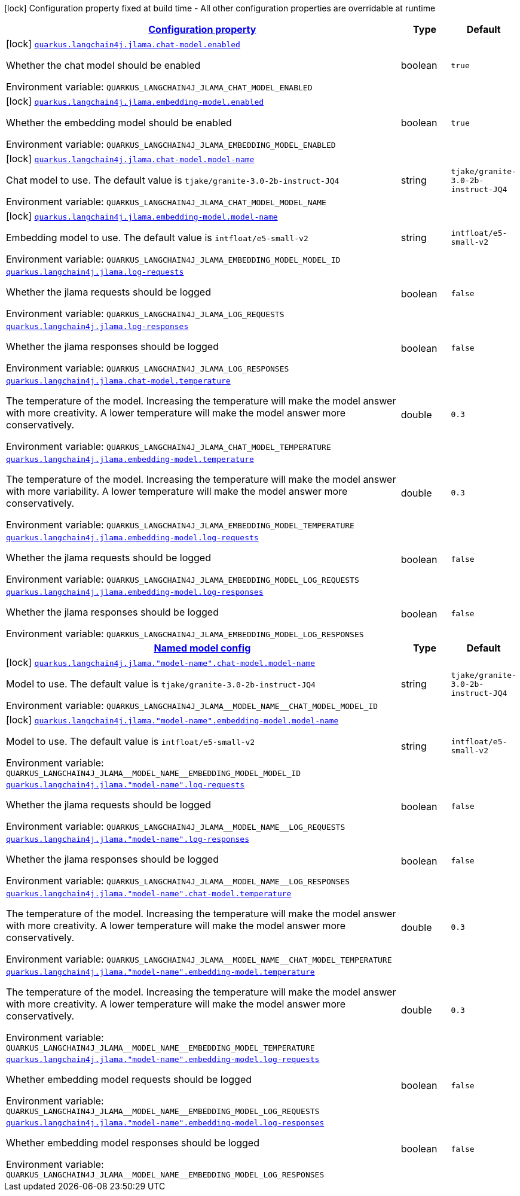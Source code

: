 
:summaryTableId: quarkus-langchain4j-jlama
[.configuration-legend]
icon:lock[title=Fixed at build time] Configuration property fixed at build time - All other configuration properties are overridable at runtime
[.configuration-reference.searchable, cols="80,.^10,.^10"]
|===

h|[[quarkus-langchain4j-jlama_configuration]]link:#quarkus-langchain4j-jlama_configuration[Configuration property]

h|Type
h|Default

a|icon:lock[title=Fixed at build time] [[quarkus-langchain4j-jlama_quarkus-langchain4j-jlama-chat-model-enabled]]`link:#quarkus-langchain4j-jlama_quarkus-langchain4j-jlama-chat-model-enabled[quarkus.langchain4j.jlama.chat-model.enabled]`


[.description]
--
Whether the chat model should be enabled

ifdef::add-copy-button-to-env-var[]
Environment variable: env_var_with_copy_button:+++QUARKUS_LANGCHAIN4J_JLAMA_CHAT_MODEL_ENABLED+++[]
endif::add-copy-button-to-env-var[]
ifndef::add-copy-button-to-env-var[]
Environment variable: `+++QUARKUS_LANGCHAIN4J_JLAMA_CHAT_MODEL_ENABLED+++`
endif::add-copy-button-to-env-var[]
--|boolean 
|`true`


a|icon:lock[title=Fixed at build time] [[quarkus-langchain4j-jlama_quarkus-langchain4j-jlama-embedding-model-enabled]]`link:#quarkus-langchain4j-jlama_quarkus-langchain4j-jlama-embedding-model-enabled[quarkus.langchain4j.jlama.embedding-model.enabled]`


[.description]
--
Whether the embedding model should be enabled

ifdef::add-copy-button-to-env-var[]
Environment variable: env_var_with_copy_button:+++QUARKUS_LANGCHAIN4J_JLAMA_EMBEDDING_MODEL_ENABLED+++[]
endif::add-copy-button-to-env-var[]
ifndef::add-copy-button-to-env-var[]
Environment variable: `+++QUARKUS_LANGCHAIN4J_JLAMA_EMBEDDING_MODEL_ENABLED+++`
endif::add-copy-button-to-env-var[]
--|boolean 
|`true`


a|icon:lock[title=Fixed at build time] [[quarkus-langchain4j-jlama_quarkus-langchain4j-jlama-chat-model-model-name]]`link:#quarkus-langchain4j-jlama_quarkus-langchain4j-jlama-chat-model-model-name[quarkus.langchain4j.jlama.chat-model.model-name]`


[.description]
--
Chat model to use. The default value is `tjake/granite-3.0-2b-instruct-JQ4`

ifdef::add-copy-button-to-env-var[]
Environment variable: env_var_with_copy_button:+++QUARKUS_LANGCHAIN4J_JLAMA_CHAT_MODEL_MODEL_NAME+++[]
endif::add-copy-button-to-env-var[]
ifndef::add-copy-button-to-env-var[]
Environment variable: `+++QUARKUS_LANGCHAIN4J_JLAMA_CHAT_MODEL_MODEL_NAME+++`
endif::add-copy-button-to-env-var[]
--|string 
|`tjake/granite-3.0-2b-instruct-JQ4`


a|icon:lock[title=Fixed at build time] [[quarkus-langchain4j-jlama_quarkus-langchain4j-jlama-embedding-model-model-name]]`link:#quarkus-langchain4j-jlama_quarkus-langchain4j-jlama-embedding-model-model-name[quarkus.langchain4j.jlama.embedding-model.model-name]`


[.description]
--
Embedding model to use. The default value is `intfloat/e5-small-v2`

ifdef::add-copy-button-to-env-var[]
Environment variable: env_var_with_copy_button:+++QUARKUS_LANGCHAIN4J_JLAMA_EMBEDDING_MODEL_MODEL_ID+++[]
endif::add-copy-button-to-env-var[]
ifndef::add-copy-button-to-env-var[]
Environment variable: `+++QUARKUS_LANGCHAIN4J_JLAMA_EMBEDDING_MODEL_MODEL_ID+++`
endif::add-copy-button-to-env-var[]
--|string 
|`intfloat/e5-small-v2`


a| [[quarkus-langchain4j-jlama_quarkus-langchain4j-jlama-log-requests]]`link:#quarkus-langchain4j-jlama_quarkus-langchain4j-jlama-log-requests[quarkus.langchain4j.jlama.log-requests]`


[.description]
--
Whether the jlama requests should be logged

ifdef::add-copy-button-to-env-var[]
Environment variable: env_var_with_copy_button:+++QUARKUS_LANGCHAIN4J_JLAMA_LOG_REQUESTS+++[]
endif::add-copy-button-to-env-var[]
ifndef::add-copy-button-to-env-var[]
Environment variable: `+++QUARKUS_LANGCHAIN4J_JLAMA_LOG_REQUESTS+++`
endif::add-copy-button-to-env-var[]
--|boolean 
|`false`


a| [[quarkus-langchain4j-jlama_quarkus-langchain4j-jlama-log-responses]]`link:#quarkus-langchain4j-jlama_quarkus-langchain4j-jlama-log-responses[quarkus.langchain4j.jlama.log-responses]`


[.description]
--
Whether the jlama responses should be logged

ifdef::add-copy-button-to-env-var[]
Environment variable: env_var_with_copy_button:+++QUARKUS_LANGCHAIN4J_JLAMA_LOG_RESPONSES+++[]
endif::add-copy-button-to-env-var[]
ifndef::add-copy-button-to-env-var[]
Environment variable: `+++QUARKUS_LANGCHAIN4J_JLAMA_LOG_RESPONSES+++`
endif::add-copy-button-to-env-var[]
--|boolean 
|`false`


a| [[quarkus-langchain4j-jlama_quarkus-langchain4j-jlama-chat-model-temperature]]`link:#quarkus-langchain4j-jlama_quarkus-langchain4j-jlama-chat-model-temperature[quarkus.langchain4j.jlama.chat-model.temperature]`


[.description]
--
The temperature of the model. Increasing the temperature will make the model answer with more creativity. A lower temperature will make the model answer more conservatively.

ifdef::add-copy-button-to-env-var[]
Environment variable: env_var_with_copy_button:+++QUARKUS_LANGCHAIN4J_JLAMA_CHAT_MODEL_TEMPERATURE+++[]
endif::add-copy-button-to-env-var[]
ifndef::add-copy-button-to-env-var[]
Environment variable: `+++QUARKUS_LANGCHAIN4J_JLAMA_CHAT_MODEL_TEMPERATURE+++`
endif::add-copy-button-to-env-var[]
--|double 
|`0.3`


a| [[quarkus-langchain4j-jlama_quarkus-langchain4j-jlama-embedding-model-temperature]]`link:#quarkus-langchain4j-jlama_quarkus-langchain4j-jlama-embedding-model-temperature[quarkus.langchain4j.jlama.embedding-model.temperature]`


[.description]
--
The temperature of the model. Increasing the temperature will make the model answer with more variability. A lower temperature will make the model answer more conservatively.

ifdef::add-copy-button-to-env-var[]
Environment variable: env_var_with_copy_button:+++QUARKUS_LANGCHAIN4J_JLAMA_EMBEDDING_MODEL_TEMPERATURE+++[]
endif::add-copy-button-to-env-var[]
ifndef::add-copy-button-to-env-var[]
Environment variable: `+++QUARKUS_LANGCHAIN4J_JLAMA_EMBEDDING_MODEL_TEMPERATURE+++`
endif::add-copy-button-to-env-var[]
--|double 
|`0.3`


a| [[quarkus-langchain4j-jlama_quarkus-langchain4j-jlama-embedding-model-log-requests]]`link:#quarkus-langchain4j-jlama_quarkus-langchain4j-jlama-embedding-model-log-requests[quarkus.langchain4j.jlama.embedding-model.log-requests]`


[.description]
--
Whether the jlama requests should be logged

ifdef::add-copy-button-to-env-var[]
Environment variable: env_var_with_copy_button:+++QUARKUS_LANGCHAIN4J_JLAMA_EMBEDDING_MODEL_LOG_REQUESTS+++[]
endif::add-copy-button-to-env-var[]
ifndef::add-copy-button-to-env-var[]
Environment variable: `+++QUARKUS_LANGCHAIN4J_JLAMA_EMBEDDING_MODEL_LOG_REQUESTS+++`
endif::add-copy-button-to-env-var[]
--|boolean 
|`false`


a| [[quarkus-langchain4j-jlama_quarkus-langchain4j-jlama-embedding-model-log-responses]]`link:#quarkus-langchain4j-jlama_quarkus-langchain4j-jlama-embedding-model-log-responses[quarkus.langchain4j.jlama.embedding-model.log-responses]`


[.description]
--
Whether the jlama responses should be logged

ifdef::add-copy-button-to-env-var[]
Environment variable: env_var_with_copy_button:+++QUARKUS_LANGCHAIN4J_JLAMA_EMBEDDING_MODEL_LOG_RESPONSES+++[]
endif::add-copy-button-to-env-var[]
ifndef::add-copy-button-to-env-var[]
Environment variable: `+++QUARKUS_LANGCHAIN4J_JLAMA_EMBEDDING_MODEL_LOG_RESPONSES+++`
endif::add-copy-button-to-env-var[]
--|boolean 
|`false`


h|[[quarkus-langchain4j-jlama_quarkus-langchain4j-jlama-named-config-named-model-config]]link:#quarkus-langchain4j-jlama_quarkus-langchain4j-jlama-named-config-named-model-config[Named model config]

h|Type
h|Default

a|icon:lock[title=Fixed at build time] [[quarkus-langchain4j-jlama_quarkus-langchain4j-jlama-model-name-chat-model-model-name]]`link:#quarkus-langchain4j-jlama_quarkus-langchain4j-jlama-model-name-chat-model-model-name[quarkus.langchain4j.jlama."model-name".chat-model.model-name]`


[.description]
--
Model to use. The default value is `tjake/granite-3.0-2b-instruct-JQ4`

ifdef::add-copy-button-to-env-var[]
Environment variable: env_var_with_copy_button:+++QUARKUS_LANGCHAIN4J_JLAMA__MODEL_NAME__CHAT_MODEL_MODEL_ID+++[]
endif::add-copy-button-to-env-var[]
ifndef::add-copy-button-to-env-var[]
Environment variable: `+++QUARKUS_LANGCHAIN4J_JLAMA__MODEL_NAME__CHAT_MODEL_MODEL_ID+++`
endif::add-copy-button-to-env-var[]
--|string 
|`tjake/granite-3.0-2b-instruct-JQ4`


a|icon:lock[title=Fixed at build time] [[quarkus-langchain4j-jlama_quarkus-langchain4j-jlama-model-name-embedding-model-model-name]]`link:#quarkus-langchain4j-jlama_quarkus-langchain4j-jlama-model-name-embedding-model-model-name[quarkus.langchain4j.jlama."model-name".embedding-model.model-name]`


[.description]
--
Model to use. The default value is `intfloat/e5-small-v2`

ifdef::add-copy-button-to-env-var[]
Environment variable: env_var_with_copy_button:+++QUARKUS_LANGCHAIN4J_JLAMA__MODEL_NAME__EMBEDDING_MODEL_MODEL_ID+++[]
endif::add-copy-button-to-env-var[]
ifndef::add-copy-button-to-env-var[]
Environment variable: `+++QUARKUS_LANGCHAIN4J_JLAMA__MODEL_NAME__EMBEDDING_MODEL_MODEL_ID+++`
endif::add-copy-button-to-env-var[]
--|string 
|`intfloat/e5-small-v2`


a| [[quarkus-langchain4j-jlama_quarkus-langchain4j-jlama-model-name-log-requests]]`link:#quarkus-langchain4j-jlama_quarkus-langchain4j-jlama-model-name-log-requests[quarkus.langchain4j.jlama."model-name".log-requests]`


[.description]
--
Whether the jlama requests should be logged

ifdef::add-copy-button-to-env-var[]
Environment variable: env_var_with_copy_button:+++QUARKUS_LANGCHAIN4J_JLAMA__MODEL_NAME__LOG_REQUESTS+++[]
endif::add-copy-button-to-env-var[]
ifndef::add-copy-button-to-env-var[]
Environment variable: `+++QUARKUS_LANGCHAIN4J_JLAMA__MODEL_NAME__LOG_REQUESTS+++`
endif::add-copy-button-to-env-var[]
--|boolean 
|`false`


a| [[quarkus-langchain4j-jlama_quarkus-langchain4j-jlama-model-name-log-responses]]`link:#quarkus-langchain4j-jlama_quarkus-langchain4j-jlama-model-name-log-responses[quarkus.langchain4j.jlama."model-name".log-responses]`


[.description]
--
Whether the jlama responses should be logged

ifdef::add-copy-button-to-env-var[]
Environment variable: env_var_with_copy_button:+++QUARKUS_LANGCHAIN4J_JLAMA__MODEL_NAME__LOG_RESPONSES+++[]
endif::add-copy-button-to-env-var[]
ifndef::add-copy-button-to-env-var[]
Environment variable: `+++QUARKUS_LANGCHAIN4J_JLAMA__MODEL_NAME__LOG_RESPONSES+++`
endif::add-copy-button-to-env-var[]
--|boolean 
|`false`


a| [[quarkus-langchain4j-jlama_quarkus-langchain4j-jlama-model-name-chat-model-temperature]]`link:#quarkus-langchain4j-jlama_quarkus-langchain4j-jlama-model-name-chat-model-temperature[quarkus.langchain4j.jlama."model-name".chat-model.temperature]`


[.description]
--
The temperature of the model. Increasing the temperature will make the model answer with more creativity. A lower temperature will make the model answer more conservatively.

ifdef::add-copy-button-to-env-var[]
Environment variable: env_var_with_copy_button:+++QUARKUS_LANGCHAIN4J_JLAMA__MODEL_NAME__CHAT_MODEL_TEMPERATURE+++[]
endif::add-copy-button-to-env-var[]
ifndef::add-copy-button-to-env-var[]
Environment variable: `+++QUARKUS_LANGCHAIN4J_JLAMA__MODEL_NAME__CHAT_MODEL_TEMPERATURE+++`
endif::add-copy-button-to-env-var[]
--|double 
|`0.3`


a| [[quarkus-langchain4j-jlama_quarkus-langchain4j-jlama-model-name-embedding-model-temperature]]`link:#quarkus-langchain4j-jlama_quarkus-langchain4j-jlama-model-name-embedding-model-temperature[quarkus.langchain4j.jlama."model-name".embedding-model.temperature]`


[.description]
--
The temperature of the model. Increasing the temperature will make the model answer with more creativity. A lower temperature will make the model answer more conservatively.

ifdef::add-copy-button-to-env-var[]
Environment variable: env_var_with_copy_button:+++QUARKUS_LANGCHAIN4J_JLAMA__MODEL_NAME__EMBEDDING_MODEL_TEMPERATURE+++[]
endif::add-copy-button-to-env-var[]
ifndef::add-copy-button-to-env-var[]
Environment variable: `+++QUARKUS_LANGCHAIN4J_JLAMA__MODEL_NAME__EMBEDDING_MODEL_TEMPERATURE+++`
endif::add-copy-button-to-env-var[]
--|double 
|`0.3`


a| [[quarkus-langchain4j-jlama_quarkus-langchain4j-jlama-model-name-embedding-model-log-requests]]`link:#quarkus-langchain4j-jlama_quarkus-langchain4j-jlama-model-name-embedding-model-log-requests[quarkus.langchain4j.jlama."model-name".embedding-model.log-requests]`


[.description]
--
Whether embedding model requests should be logged

ifdef::add-copy-button-to-env-var[]
Environment variable: env_var_with_copy_button:+++QUARKUS_LANGCHAIN4J_JLAMA__MODEL_NAME__EMBEDDING_MODEL_LOG_REQUESTS+++[]
endif::add-copy-button-to-env-var[]
ifndef::add-copy-button-to-env-var[]
Environment variable: `+++QUARKUS_LANGCHAIN4J_JLAMA__MODEL_NAME__EMBEDDING_MODEL_LOG_REQUESTS+++`
endif::add-copy-button-to-env-var[]
--|boolean 
|`false`


a| [[quarkus-langchain4j-jlama_quarkus-langchain4j-jlama-model-name-embedding-model-log-responses]]`link:#quarkus-langchain4j-jlama_quarkus-langchain4j-jlama-model-name-embedding-model-log-responses[quarkus.langchain4j.jlama."model-name".embedding-model.log-responses]`


[.description]
--
Whether embedding model responses should be logged

ifdef::add-copy-button-to-env-var[]
Environment variable: env_var_with_copy_button:+++QUARKUS_LANGCHAIN4J_JLAMA__MODEL_NAME__EMBEDDING_MODEL_LOG_RESPONSES+++[]
endif::add-copy-button-to-env-var[]
ifndef::add-copy-button-to-env-var[]
Environment variable: `+++QUARKUS_LANGCHAIN4J_JLAMA__MODEL_NAME__EMBEDDING_MODEL_LOG_RESPONSES+++`
endif::add-copy-button-to-env-var[]
--|boolean 
|`false`

|===
